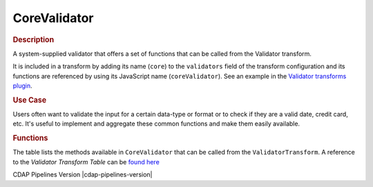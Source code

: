 .. meta::
    :author: Cask Data, Inc.
    :copyright: Copyright © 2016-2017 Cask Data, Inc.

.. _cdap-pipelines-plugins-shared-core-validator:

=============
CoreValidator
=============

.. rubric:: Description

A system-supplied validator that offers a set of functions that can be called from the Validator transform.

It is included in a transform by adding its name (``core``) to the ``validators`` field of
the transform configuration and its functions are referenced by using its JavaScript name
(``coreValidator``). See an example in the `Validator transforms plugin <../transforms/validator-transform.html>`__.

.. rubric:: Use Case

Users often want to validate the input for a certain data-type or format or to check if
they are a valid date, credit card, etc. It's useful to implement and aggregate these
common functions and make them easily available.

.. rubric:: Functions

The table lists the methods available in ``CoreValidator`` that can be called from the ``ValidatorTransform``.
A reference to the `Validator Transform Table` can be `found here
<https://github.com/cdapio/hydrator-plugins/blob/develop/core-plugins/docs/Validator-transform.md>`__

CDAP Pipelines Version |cdap-pipelines-version|
